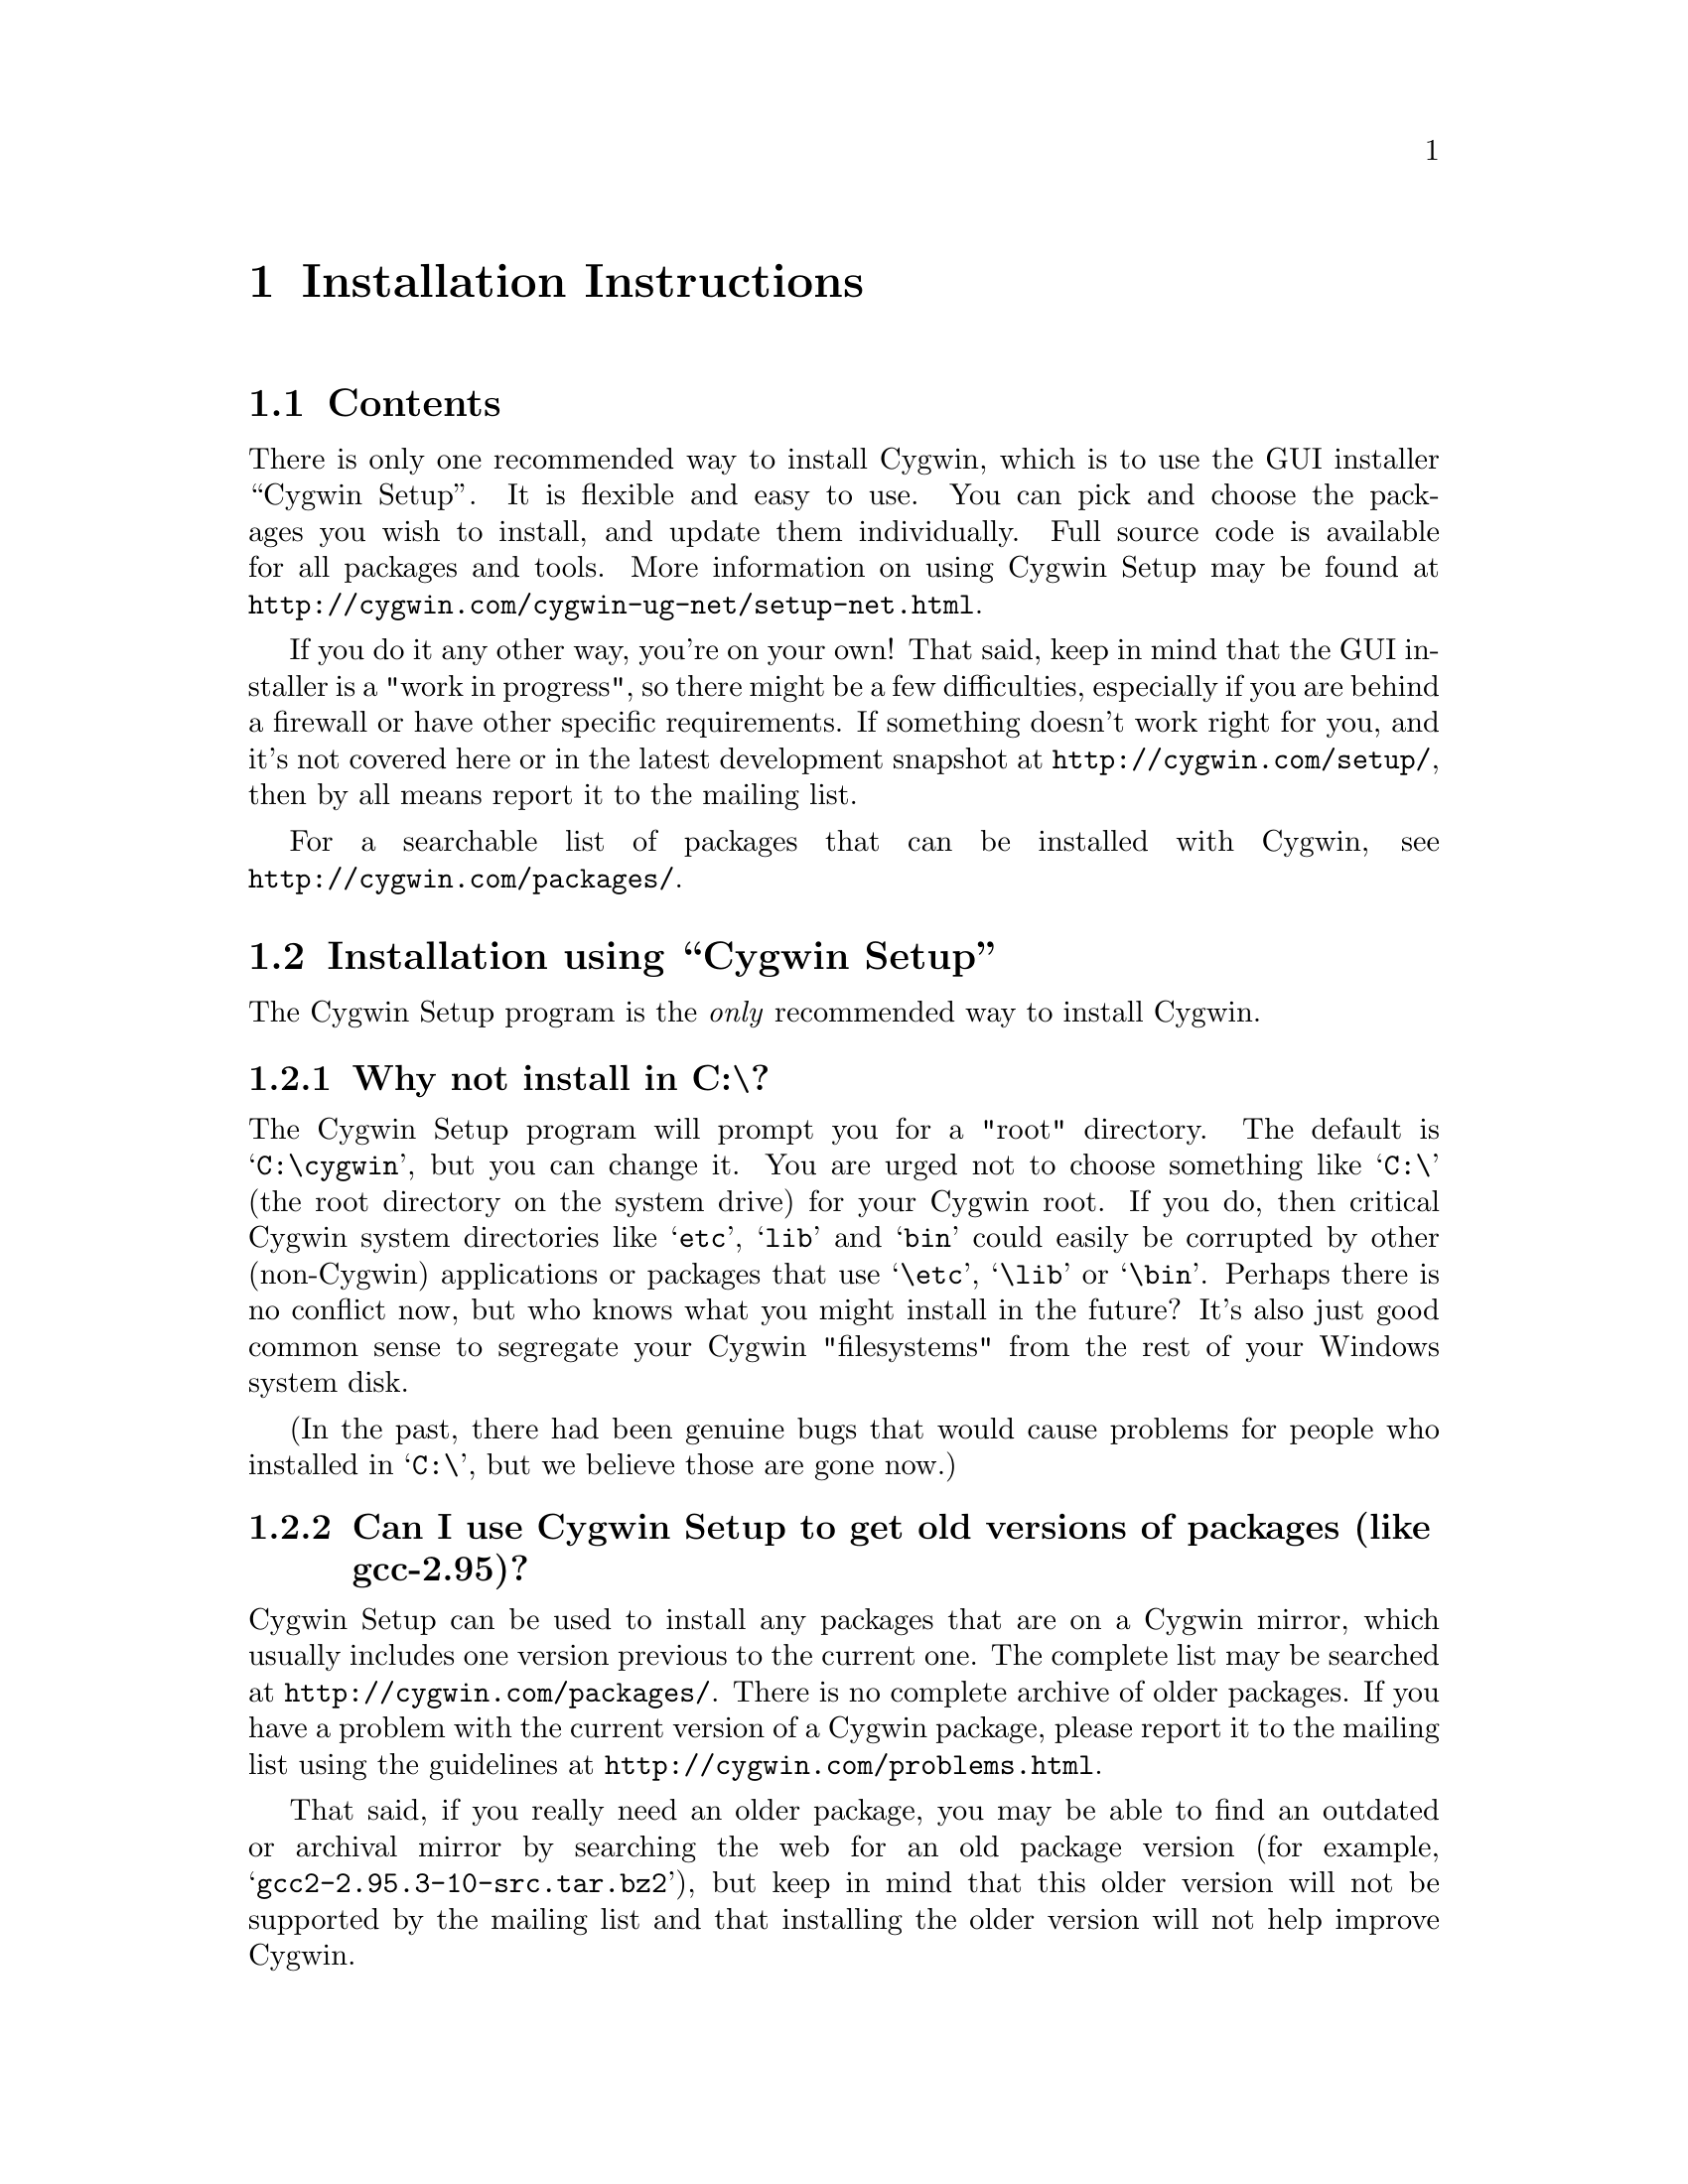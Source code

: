 @chapter Installation Instructions
@section Contents

There is only one recommended way to install Cygwin, which is to use the GUI
installer ``Cygwin Setup''.  It is flexible and easy to use.  
You can pick and choose the packages you wish to install, and update
them individually.  Full source code is available for all packages and
tools.  More information on using Cygwin Setup may be found at
@file{http://cygwin.com/cygwin-ug-net/setup-net.html}.

If you do it any other way, you're on your own!  That said, keep in mind
that the GUI installer is a "work in progress", so there might be a few
difficulties, especially if you are behind a firewall or have other
specific requirements.  If something doesn't work right for you, and
it's not covered here or in the latest development snapshot at
@file{http://cygwin.com/setup/}, then by all means report it to the
mailing list.

For a searchable list of packages that can be installed with Cygwin,
see @file{http://cygwin.com/packages/}.

@section Installation using ``Cygwin Setup''

The Cygwin Setup program is the @emph{only} recommended way to install
Cygwin. 

@subsection Why not install in C:\?

The Cygwin Setup program will prompt you for a "root" directory.
The default is @samp{C:\cygwin}, but you can change it.  You are urged not to
choose something like @samp{C:\} (the root directory on the system drive) for
your Cygwin root.  If you do, then critical Cygwin system directories
like @samp{etc}, @samp{lib} and @samp{bin} could easily be corrupted by
other (non-Cygwin) applications or packages that use @samp{\etc},
@samp{\lib} or @samp{\bin}.  Perhaps there is no conflict now, but who
knows what you might install in the future?  It's also just good common
sense to segregate your Cygwin "filesystems" from the rest of your
Windows system disk.

(In the past, there had been genuine bugs that would cause problems
for people who installed in @samp{C:\}, but we believe those are gone
now.)

@subsection Can I use Cygwin Setup to get old versions of packages (like gcc-2.95)?

Cygwin Setup can be used to install any packages that are on a
Cygwin mirror, which usually includes one version previous to the
current one. The complete list may be searched at 
@file{http://cygwin.com/packages/}.  There is no complete archive of
older packages. If you have a problem with the current version of
a Cygwin package, please report it to the mailing list using the 
guidelines at @file{http://cygwin.com/problems.html}.

That said, if you really need an older package, you may be able to find
an outdated or archival mirror by searching the web for an old package
version (for example, @samp{gcc2-2.95.3-10-src.tar.bz2}), but keep in
mind that this older version will not be supported by the mailing list
and that installing the older version will not help improve Cygwin.

@subsection Is Cygwin Setup, or one of the packages, infected with a virus?

Unlikely.  Unless you can confirm it, please don't report it to the
mailing list.  Anti-virus products have been known to detect false
positives when extracting compressed tar archives.  If this causes
problems for you, consider disabling your anti-virus software when
running @code{setup}.  Read the next entry for a fairly safe way to do
this.

@subsection My computer hangs when I run Cygwin Setup!

Both Network Associates (formerly McAfee) and Norton anti-virus
products have been reported to "hang" when extracting Cygwin tar
archives.  If this happens to you, consider disabling your anti-virus
software when running Cygwin Setup.  The following procedure should be
a fairly safe way to do that:

@enumerate
@item Download @code{setup.exe} and scan it explicitly.

@item Turn off the anti-virus software.

@item Run setup to download and extract all the tar files.

@item Re-activate your anti-virus software and scan everything
in C:\cygwin (or wherever you chose to install), or your entire hard
disk if you are paranoid.

@end enumerate

This should be safe, but only if Cygwin Setup is not substituted by
something malicious, and no mirror has been compromised.

@subsection What packages should I download? Where are 'make', 'gcc', 'vi', etc?  
When using Cygwin Setup for the first time, the default is to install
a minimal subset of packages.  If you want anything beyond that, you
will have to select it explicitly.  See
@file{http://cygwin.com/packages/} for a searchable list of available
packages.

If you want to build programs, of course you'll need @samp{gcc},
@samp{binutils}, @samp{make} and probably other packages from the
``Devel'' category. Text editors can be found under ``Editors''.

@subsection How do I just get everything?

Long ago, the default was to install everything, much to the
irritation of most users.  Now the default is to install only a basic
core of packages.  Cygwin Setup is designed to make it easy to browse
categories and select what you want to install or omit from those
categories.  It's also easy to install everything:

@enumerate

@item At the ``Select Packages'' screen, in ``Categories'' view, at the line 
marked ``All'', click on the word ``default'' so that it changes to
``install''.  (Be patient, there is some computing to do at this step.
It may take a second or two to register the change.)  This tells Setup
to install @emph{everything}, not just what it thinks you should have
by default.

@item Now click on the ``View'' button (twice) until you get the
``Partial'' view.  This shows exactly which packages are about to be
downloaded and installed.

@end enumerate

This procedure only works for packages that are currently available.
There is no way to tell Cygwin Setup to install all packages by
default from now on.  As new packages become available that would not
be installed by default, you have to repeat the above procedure to get
them.

In general, a better method (in my opinion), is to:

@enumerate

@item First download & install all packages that would normally be
installed by default.  This includes fundamental packages and any
updates to what you have already installed.  Then...

@item Run Cygwin Setup again, and apply the above technique to get all
new packages that would not be installed by default.  You can check
the list in the Partial View before proceeding, in case there's
something you really @emph{don't} want.

@item In the latest version of Cygwin Setup, if you click the ``View''
button (twice) more, it shows packages not currently installed.  You
ought to check whether you @emph{really} want to install everything!

@end enumerate

@subsection How much disk space does Cygwin require?

That depends, obviously, on what you've chosen to download and
install.  A full installation today is probably larger than 800MB
installed, not including the package archives themselves nor the source
code.

After installation, the package archives remain in your ``Local
Package Directory'', by default the location of @code{setup.exe}.  You
may conserve disk space by deleting the subdirectories there.  These
directories will have very weird looking names, being encoded with
their URLs.

@subsection What if setup fails?

First, make sure that you are using the latest version of Cygwin
Setup.  The latest version is always available from the 'Install
Cygwin now' link on the Cygwin Home Page at @file{http://cygwin.com/}.

If you are downloading from the Internet, setup will fail if it cannot
download the list of mirrors at
@file{http://cygwin.com/mirrors.html}.  It could be that
the network is too busy.  Something similar could be the cause of a
download site not working.  Try another mirror, or try again later.

If setup refuses to download a package that you know needs to be
upgraded, try deleting that package's entry from /etc/setup.  If you are
reacting quickly to an announcement on the mailing list, it could be
that the mirror you are using doesn't have the latest copy yet.  Try
another mirror, or try again tomorrow.

If setup has otherwise behaved strangely, check the files
@samp{setup.log} and @samp{setup.log.full} in @code{/var/log}
(@code{C:\cygwin\var\log} by default).  It may provide some clues as
to what went wrong and why.

If you're still baffled, search the Cygwin mailing list for clues.
Others may have the same problem, and a solution may be posted there.
If that search proves fruitless, send a query to the Cygwin mailing
list.  You must provide complete details in your query: version of
setup, options you selected, contents of setup.log and setup.log.full,
what happened that wasn't supposed to happen, etc.

@subsection My Windows logon name has a space in it, will this cause problems?

Most definitely yes!  UNIX shells (and thus Cygwin) use the space
character as a word delimiter.  Under certain circumstances, it is
possible to get around this with various shell quoting mechanisms, but
you are much better off if you can avoid the problem entirely.

On Windows NT/2000/XP you have two choices:
@enumerate

@item You can rename the user in the Windows User Manager GUI and then
run mkpasswd.

@item You can simply edit the /etc/passwd file and change the Cygwin user name 
(first field). It's also a good idea to avoid spaces in the home directory.

@end enumerate

On Windows 95/98/ME you can create a new user and run mkpasswd, 
or you can delete the offending entry from /etc/passwd. 
Cygwin will then use the name in the default entry with uid 500.

@subsection My @samp{HOME} environment variable is not what I want.

When starting Cygwin from Windows, @samp{HOME} is determined as follows
in order of decreasing priority:

@enumerate

@item @samp{HOME} from the Windows environment, translated to POSIX form.

@item The entry in /etc/passwd

@item @samp{HOMEDRIVE} and @samp{HOMEPATH} from the Windows environment

@item /

@end enumerate

When using Cygwin from the network (telnet, ssh,...), @samp{HOME} is set 
from /etc/passwd.

If your @samp{HOME} is set to a value such as /cygdrive/c, it is likely 
that it was set in Windows. Start a DOS Command Window and type 
"set HOME" to verify if this is the case.

Access to shared drives is often restricted when starting from the network,
thus Domain users may wish to have a different @samp{HOME} in the 
Windows environment (on shared drive) than in /etc/passwd (on local drive).
Note that ssh only considers /etc/passwd, disregarding @samp{HOME}. 

@subsection How do I uninstall individual packages?

Run Cygwin Setup as you would to install packages.  In the list of
packages to install, browse the relevant category or click on the
``View'' button to get a full listing.  Click on the cycle glyph until
the action reads ``Uninstall''.  Proceed by clicking ``Next''.

@subsection How do I uninstall @strong{all} of Cygwin?

Setup has no automatic uninstall facility.  The recommended method to remove all 
of Cygwin is as follows:

@enumerate

@item Remove all Cygwin services.  If a service is currently running, it must 
first be stopped with @samp{cygrunsrv -E name}, where @samp{name} 
is the name of the service.  Then use @samp{cygrunsrv -R name} to uninstall the 
service from the registry.  Repeat this for all services that you installed.  
Common services that might have been installed are @code{sshd}, @code{cron}, 
@code{cygserver}, @code{inetd}, @code{apache}, and so on.

@item Stop the X11 server if it is running, and terminate any Cygwin programs 
that might be running in the background.  Remove all mount information by typing 
@samp{umount -A} and then exit the command prompt and ensure that no Cygwin 
processes remain.  Note: If you want to save your mount points for a later 
reinstall, first save the output of @samp{mount -m} as described at 
@file{http://cygwin.com/cygwin-ug-net/using-utils.html#mount}.

@item Delete the Cygwin root folder and all subfolders.  If you get an error 
that an object is in use, then ensure that you've stopped all services and 
closed all Cygwin programs.  If you get a 'Permission Denied' error then you 
will need to modify the permissions and/or ownership of the files or folders 
that are causing the error.  For example, sometimes files used by system 
services end up owned by the SYSTEM account and not writable by regular users.  

The quickest way to delete the entire tree if you run into this problem is to 
change the ownership of all files and folders to your account.  To do this in 
Windows Explorer, right click on the root Cygwin folder, choose Properties, then 
the Security tab.  Select Advanced, then go to the Owner tab and make sure your 
account is listed as the owner.  Select the 'Replace owner on subcontainers and 
objects' checkbox and press Ok.  After Explorer applies the changes you should 
be able to delete the entire tree in one operation.  Note that you can also 
achieve this in Cygwin by typing @samp{chown -R user /} or by using other tools 
such as CACLS.EXE.

@item Delete the Cygwin shortcuts on the Desktop and Start Menu, and anything 
left by setup.exe in the download directory.  However, if you plan to reinstall 
Cygwin it's a good idea to keep your setup.exe download directory since you can 
reinstall the packages left in its cache without redownloading them.

@item If you added Cygwin to your system path, you should remove it unless you 
plan to reinstall Cygwin to the same location.  Similarly, if you set your 
CYGWIN environment variable system-wide and don't plan to reinstall, you should 
remove it.

@item Finally, if you want to be thorough you can delete the registry tree 
@samp{Software\Cygnus Solutions} under @code{HKEY_LOCAL_MACHINE} and/or 
@code{HKEY_CURRENT_USER}.  However, if you followed the directions above you 
will have already removed all the mount information which is typically the only 
thing stored in the registry.

@end enumerate

@subsection How do I install snapshots?

First, are you sure you want to do this?  Snapshots are risky.  They
have not been tested.  Use them @strong{only} if there is a feature or
bugfix that you need to try, and you are willing to deal with any
problems.

Before installing a snapshot, you must first Close @strong{all} Cygwin
applications, including shells and services (e.g. inetd, sshd), before
updating @code{cygwin1.dll}.  You may have to restart Windows to clear
the DLL from memory.

You cannot use Setup to install a snapshot.

You should generally install the full
@code{cygwin-inst-YYYYMMDD.tar.bz2} update, rather than just the DLL,
otherwise some components may be out of sync.  Cygwin tar won't be
able to update @code{/usr/bin/cygwin1.dll}, but it should succeed with
everything else.

@enumerate

@item Download the snapshot, and run:
@example
	cd /
        tar jxvf /posix/path/to/cygwin-inst-YYYYMMDD.tar.bz2 --exclude=usr/bin/cygwin1.dll
        cd /tmp
        tar jxvf /posix/path/to/cygwin-inst-YYYYMMDD.tar.bz2 usr/bin/cygwin1.dll
@end example

@item After closing all Cygwin apps (see above), use Explorer or the
Windows command shell to move @code{C:\cygwin\tmp\usr\bin\cygwin1.dll}
to @code{C:\cygwin\bin\cygwin1.dll}.

@end enumerate

@subsection Can Cygwin Setup maintain a ``mirror''?

NO.  Cygwin Setup cannot do this for you.  Use a tool designed for
this purpose.  See @file{http://rsync.samba.org/},
@file{http://wget.sunsite.dk/} for utilities that can do this for you.
For more information on setting up a custom Cygwin package server, see
the Cygwin Setup homepage at
@file{http://sources.redhat.com/cygwin-apps/setup.html}.

@subsection How can I make my own portable Cygwin on CD?

While some users have successfully done this, for example Indiana
University's XLiveCD @file{http://xlivecd.indiana.edu/}, there is no
easy way to do it. Full instructions for constructing a porttable Cygwin
on CD by hand can be found on the mailing list at
@file{http://www.cygwin.com/ml/cygwin/2003-07/msg01117.html}.  (Thanks
to fergus at bonhard dot uklinux dot net for these instructions.)

@subsection How do I save, restore, delete, or modify the Cygwin information stored in the registry?

Currently Cygwin stores its mount table information in the registry.  It
is recommended that you use the @samp{mount} and @samp{umount} commands
to manipulate the mount information instead of directly modifying the
registry.

To save the mount information to a file for later restoration, use
@samp{mount -m > mounts.bat} To remove all mount information use
@samp{umount -A}.  To reincorporate saved mount information just run the
batch file. For more information on using @samp{mount}, see
@file{http://cygwin.com/cygwin-ug-net/using-utils.html#mount}.
